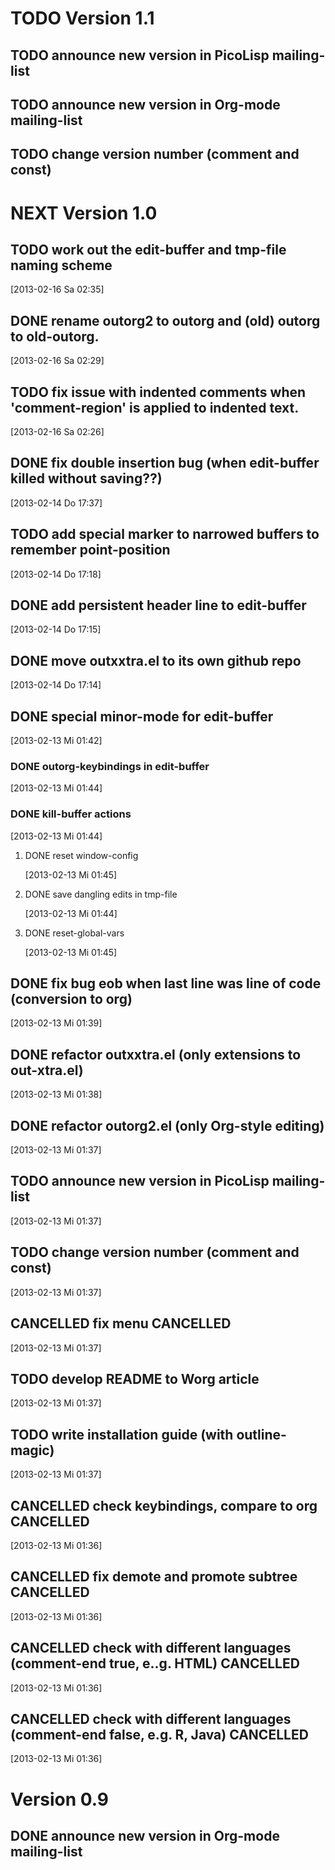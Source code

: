 * TODO Version 1.1

** TODO announce new version in PicoLisp  mailing-list
** TODO announce new version in Org-mode mailing-list
** TODO change version number (comment and const)


* NEXT Version 1.0

** TODO work out the edit-buffer and tmp-file naming scheme
   [2013-02-16 Sa 02:35]
** DONE rename outorg2 to outorg and (old) outorg to old-outorg.
   CLOSED: [2013-02-16 Sa 02:34]
   :LOGBOOK:
   - State "DONE"       from "TODO"       [2013-02-16 Sa 02:34]
   :END:
   [2013-02-16 Sa 02:29]
** TODO fix issue with indented comments when 'comment-region' is applied to indented text.
   [2013-02-16 Sa 02:26]
** DONE fix double insertion bug (when edit-buffer killed without saving??)
   CLOSED: [2013-02-16 Sa 02:28]
   :LOGBOOK:
   - State "DONE"       from "TODO"       [2013-02-16 Sa 02:28]
   :END:
   [2013-02-14 Do 17:37]
** TODO add special marker to narrowed buffers to remember point-position
   [2013-02-14 Do 17:18]
** DONE add persistent header line to edit-buffer
   CLOSED: [2013-02-14 Do 17:18]
   :LOGBOOK:
   - State "DONE"       from ""           [2013-02-14 Do 17:18]
   :END:
   [2013-02-14 Do 17:15]
** DONE move outxxtra.el to its own github repo
   CLOSED: [2013-02-14 Do 17:15]
   :LOGBOOK:
   - State "DONE"       from "TODO"       [2013-02-14 Do 17:15]
   :END:
   [2013-02-14 Do 17:14]
** DONE special minor-mode for edit-buffer
   CLOSED: [2013-02-16 Sa 02:28]
   :LOGBOOK:
   - State "DONE"       from "TODO"       [2013-02-16 Sa 02:28]
   :END:
   [2013-02-13 Mi 01:42]
*** DONE outorg-keybindings in edit-buffer
    CLOSED: [2013-02-16 Sa 02:28]
    :LOGBOOK:
    - State "DONE"       from "TODO"       [2013-02-16 Sa 02:28]
    :END:
    [2013-02-13 Mi 01:44]
*** DONE kill-buffer actions
    CLOSED: [2013-02-16 Sa 02:28]
    :LOGBOOK:
    - State "DONE"       from "TODO"       [2013-02-16 Sa 02:28]
    :END:
    [2013-02-13 Mi 01:44]
**** DONE reset window-config
     CLOSED: [2013-02-16 Sa 02:28]
     :LOGBOOK:
     - State "DONE"       from "TODO"       [2013-02-16 Sa 02:28]
     :END:
     [2013-02-13 Mi 01:45]
**** DONE save dangling edits in tmp-file
     CLOSED: [2013-02-16 Sa 02:28]
     :LOGBOOK:
     - State "DONE"       from "TODO"       [2013-02-16 Sa 02:28]
     :END:
     [2013-02-13 Mi 01:44]
**** DONE reset-global-vars
     CLOSED: [2013-02-16 Sa 02:28]
     :LOGBOOK:
     - State "DONE"       from "TODO"       [2013-02-16 Sa 02:28]
     :END:
     [2013-02-13 Mi 01:45]
** DONE fix bug eob when last line was line of code (conversion to org)
   CLOSED: [2013-02-14 Do 17:11]
   :LOGBOOK:
   - State "DONE"       from "TODO"       [2013-02-14 Do 17:11]
   :END:
   [2013-02-13 Mi 01:39]
** DONE refactor outxxtra.el (only extensions to out-xtra.el)
   CLOSED: [2013-02-14 Do 17:11]
   :LOGBOOK:
   - State "DONE"       from "TODO"       [2013-02-14 Do 17:11]
   :END:
   [2013-02-13 Mi 01:38]
** DONE refactor outorg2.el (only Org-style editing)
   CLOSED: [2013-02-14 Do 17:11]
   :LOGBOOK:
   - State "DONE"       from "TODO"       [2013-02-14 Do 17:11]
   :END:
   [2013-02-13 Mi 01:37]
** TODO announce new version in PicoLisp mailing-list
   [2013-02-13 Mi 01:37]
** TODO change version number (comment and const)
   [2013-02-13 Mi 01:37]
** CANCELLED fix menu                                             :CANCELLED:
   CLOSED: [2013-02-14 Do 17:12]
   :LOGBOOK:
   - State "CANCELLED"  from "TODO"       [2013-02-14 Do 17:12] \\
     related to outxxtra.el
   :END:
   [2013-02-13 Mi 01:37]
** TODO develop README to Worg article
   [2013-02-13 Mi 01:37]
** TODO write installation guide (with outline-magic)
   [2013-02-13 Mi 01:37]
** CANCELLED check keybindings, compare to org                    :CANCELLED:
   CLOSED: [2013-02-14 Do 17:13]
   :LOGBOOK:
   - State "CANCELLED"  from "TODO"       [2013-02-14 Do 17:13] \\
     related to outxxtra.el
   :END:
   [2013-02-13 Mi 01:36]
** CANCELLED fix demote and promote subtree                       :CANCELLED:
   CLOSED: [2013-02-14 Do 17:11]
   :LOGBOOK:
   - State "CANCELLED"  from "TODO"       [2013-02-14 Do 17:11] \\
     related to outxxtra.el
   :END:
   [2013-02-13 Mi 01:36]
** CANCELLED check with different languages (comment-end true, e..g. HTML) :CANCELLED:
   CLOSED: [2013-02-14 Do 17:13]
   :LOGBOOK:
   - State "CANCELLED"  from "TODO"       [2013-02-14 Do 17:13] \\
     related to outxxtra.el
   :END:
   [2013-02-13 Mi 01:36]
** CANCELLED check with different languages (comment-end false, e.g. R, Java) :CANCELLED:
   CLOSED: [2013-02-14 Do 17:13]
   :LOGBOOK:
   - State "CANCELLED"  from "TODO"       [2013-02-14 Do 17:13] \\
     related to outxxtra.el
   :END:
   [2013-02-13 Mi 01:36]


* Version 0.9
** DONE announce new version in Org-mode mailing-list
   CLOSED: [2013-02-12 Di 00:08]
   :LOGBOOK:
   - State "DONE"       from "TODO"       [2013-02-12 Di 00:08]
   :END:
